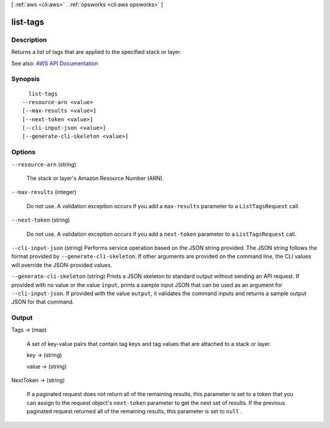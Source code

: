 [ :ref:`aws <cli:aws>` . :ref:`opsworks <cli:aws opsworks>` ]

.. _cli:aws opsworks list-tags:


*********
list-tags
*********



===========
Description
===========



Returns a list of tags that are applied to the specified stack or layer.



See also: `AWS API Documentation <https://docs.aws.amazon.com/goto/WebAPI/opsworks-2013-02-18/ListTags>`_


========
Synopsis
========

::

    list-tags
  --resource-arn <value>
  [--max-results <value>]
  [--next-token <value>]
  [--cli-input-json <value>]
  [--generate-cli-skeleton <value>]




=======
Options
=======

``--resource-arn`` (string)


  The stack or layer's Amazon Resource Number (ARN).

  

``--max-results`` (integer)


  Do not use. A validation exception occurs if you add a ``max-results`` parameter to a ``ListTagsRequest`` call. 

  

``--next-token`` (string)


  Do not use. A validation exception occurs if you add a ``next-token`` parameter to a ``ListTagsRequest`` call. 

  

``--cli-input-json`` (string)
Performs service operation based on the JSON string provided. The JSON string follows the format provided by ``--generate-cli-skeleton``. If other arguments are provided on the command line, the CLI values will override the JSON-provided values.

``--generate-cli-skeleton`` (string)
Prints a JSON skeleton to standard output without sending an API request. If provided with no value or the value ``input``, prints a sample input JSON that can be used as an argument for ``--cli-input-json``. If provided with the value ``output``, it validates the command inputs and returns a sample output JSON for that command.



======
Output
======

Tags -> (map)

  

  A set of key-value pairs that contain tag keys and tag values that are attached to a stack or layer.

  

  key -> (string)

    

    

  value -> (string)

    

    

  

NextToken -> (string)

  

  If a paginated request does not return all of the remaining results, this parameter is set to a token that you can assign to the request object's ``next-token`` parameter to get the next set of results. If the previous paginated request returned all of the remaining results, this parameter is set to ``null`` . 

  

  

